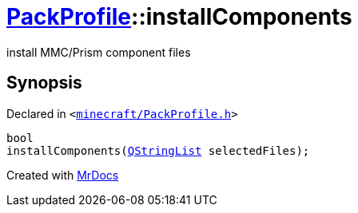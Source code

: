 [#PackProfile-installComponents]
= xref:PackProfile.adoc[PackProfile]::installComponents
:relfileprefix: ../
:mrdocs:


install MMC&sol;Prism component files



== Synopsis

Declared in `&lt;https://github.com/PrismLauncher/PrismLauncher/blob/develop/launcher/minecraft/PackProfile.h#L98[minecraft&sol;PackProfile&period;h]&gt;`

[source,cpp,subs="verbatim,replacements,macros,-callouts"]
----
bool
installComponents(xref:QStringList.adoc[QStringList] selectedFiles);
----



[.small]#Created with https://www.mrdocs.com[MrDocs]#

